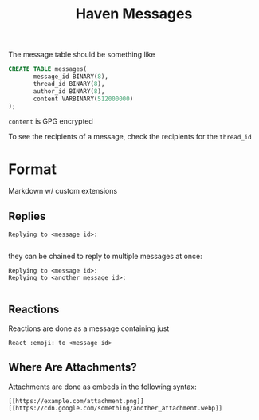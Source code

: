 #+TITLE: Haven Messages

The message table should be something like
#+BEGIN_SRC sql
  CREATE TABLE messages(
		 message_id BINARY(8),
		 thread_id BINARY(8),
		 author_id BINARY(8),
		 content VARBINARY(512000000)
  );
#+END_SRC

~content~ is GPG encrypted

To see the recipients of a message, check the recipients for the ~thread_id~

* Format

Markdown w/ custom extensions

** Replies

#+BEGIN_EXAMPLE
Replying to <message id>:

#+END_EXAMPLE

they can be chained to reply to multiple messages at once:

#+BEGIN_EXAMPLE
Replying to <message id>:
Replying to <another message id>:

#+END_EXAMPLE

** Reactions

Reactions are done as a message containing just

#+BEGIN_EXAMPLE
React :emoji: to <message id>
#+END_EXAMPLE

** Where Are Attachments?

Attachments are done as embeds in the following syntax:
#+BEGIN_EXAMPLE
[[https://example.com/attachment.png]]
[[https://cdn.google.com/something/another_attachment.webp]]
#+END_EXAMPLE
